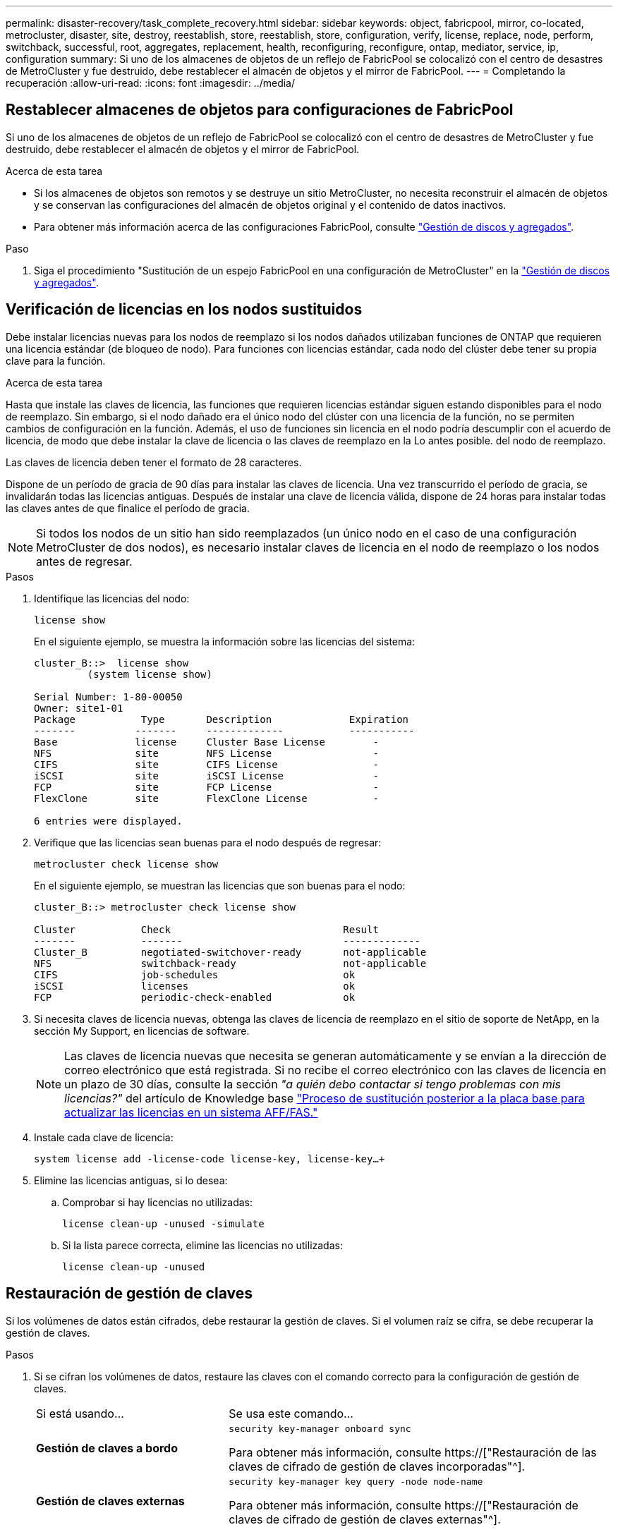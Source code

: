 ---
permalink: disaster-recovery/task_complete_recovery.html 
sidebar: sidebar 
keywords: object, fabricpool, mirror, co-located, metrocluster, disaster, site, destroy, reestablish, store, reestablish, store, configuration, verify, license, replace, node, perform, switchback, successful, root, aggregates, replacement, health, reconfiguring, reconfigure, ontap, mediator, service, ip, configuration 
summary: Si uno de los almacenes de objetos de un reflejo de FabricPool se colocalizó con el centro de desastres de MetroCluster y fue destruido, debe restablecer el almacén de objetos y el mirror de FabricPool. 
---
= Completando la recuperación
:allow-uri-read: 
:icons: font
:imagesdir: ../media/




== Restablecer almacenes de objetos para configuraciones de FabricPool

Si uno de los almacenes de objetos de un reflejo de FabricPool se colocalizó con el centro de desastres de MetroCluster y fue destruido, debe restablecer el almacén de objetos y el mirror de FabricPool.

.Acerca de esta tarea
* Si los almacenes de objetos son remotos y se destruye un sitio MetroCluster, no necesita reconstruir el almacén de objetos y se conservan las configuraciones del almacén de objetos original y el contenido de datos inactivos.
* Para obtener más información acerca de las configuraciones FabricPool, consulte link:https://docs.netapp.com/ontap-9/topic/com.netapp.doc.dot-cm-psmg/home.html["Gestión de discos y agregados"^].


.Paso
. Siga el procedimiento "Sustitución de un espejo FabricPool en una configuración de MetroCluster" en la link:https://docs.netapp.com/ontap-9/topic/com.netapp.doc.dot-cm-psmg/home.html["Gestión de discos y agregados"^].




== Verificación de licencias en los nodos sustituidos

Debe instalar licencias nuevas para los nodos de reemplazo si los nodos dañados utilizaban funciones de ONTAP que requieren una licencia estándar (de bloqueo de nodo). Para funciones con licencias estándar, cada nodo del clúster debe tener su propia clave para la función.

.Acerca de esta tarea
Hasta que instale las claves de licencia, las funciones que requieren licencias estándar siguen estando disponibles para el nodo de reemplazo. Sin embargo, si el nodo dañado era el único nodo del clúster con una licencia de la función, no se permiten cambios de configuración en la función. Además, el uso de funciones sin licencia en el nodo podría descumplir con el acuerdo de licencia, de modo que debe instalar la clave de licencia o las claves de reemplazo en la Lo antes posible. del nodo de reemplazo.

Las claves de licencia deben tener el formato de 28 caracteres.

Dispone de un período de gracia de 90 días para instalar las claves de licencia. Una vez transcurrido el período de gracia, se invalidarán todas las licencias antiguas. Después de instalar una clave de licencia válida, dispone de 24 horas para instalar todas las claves antes de que finalice el período de gracia.


NOTE: Si todos los nodos de un sitio han sido reemplazados (un único nodo en el caso de una configuración MetroCluster de dos nodos), es necesario instalar claves de licencia en el nodo de reemplazo o los nodos antes de regresar.

.Pasos
. Identifique las licencias del nodo:
+
`license show`

+
En el siguiente ejemplo, se muestra la información sobre las licencias del sistema:

+
[listing]
----
cluster_B::>  license show
         (system license show)

Serial Number: 1-80-00050
Owner: site1-01
Package           Type       Description             Expiration
-------          -------     -------------           -----------
Base             license     Cluster Base License        -
NFS              site        NFS License                 -
CIFS             site        CIFS License                -
iSCSI            site        iSCSI License               -
FCP              site        FCP License                 -
FlexClone        site        FlexClone License           -

6 entries were displayed.
----
. Verifique que las licencias sean buenas para el nodo después de regresar:
+
`metrocluster check license show`

+
En el siguiente ejemplo, se muestran las licencias que son buenas para el nodo:

+
[listing]
----
cluster_B::> metrocluster check license show

Cluster           Check                             Result
-------           -------                           -------------
Cluster_B         negotiated-switchover-ready       not-applicable
NFS               switchback-ready                  not-applicable
CIFS              job-schedules                     ok
iSCSI             licenses                          ok
FCP               periodic-check-enabled            ok
----
. Si necesita claves de licencia nuevas, obtenga las claves de licencia de reemplazo en el sitio de soporte de NetApp, en la sección My Support, en licencias de software.
+

NOTE: Las claves de licencia nuevas que necesita se generan automáticamente y se envían a la dirección de correo electrónico que está registrada. Si no recibe el correo electrónico con las claves de licencia en un plazo de 30 días, consulte la sección _"a quién debo contactar si tengo problemas con mis licencias?"_ del artículo de Knowledge base link:https://kb.netapp.com/Advice_and_Troubleshooting/Flash_Storage/AFF_Series/Post_Motherboard_Replacement_Process_to_update_Licensing_on_a_AFF_FAS_system["Proceso de sustitución posterior a la placa base para actualizar las licencias en un sistema AFF/FAS."^]

. Instale cada clave de licencia:
+
`system license add -license-code license-key, license-key...+`

. Elimine las licencias antiguas, si lo desea:
+
.. Comprobar si hay licencias no utilizadas:
+
`license clean-up -unused -simulate`

.. Si la lista parece correcta, elimine las licencias no utilizadas:
+
`license clean-up -unused`







== Restauración de gestión de claves

Si los volúmenes de datos están cifrados, debe restaurar la gestión de claves. Si el volumen raíz se cifra, se debe recuperar la gestión de claves.

.Pasos
. Si se cifran los volúmenes de datos, restaure las claves con el comando correcto para la configuración de gestión de claves.
+
[cols="1,2"]
|===


| Si está usando... | Se usa este comando... 


 a| 
*Gestión de claves a bordo*
 a| 
`security key-manager onboard sync`

Para obtener más información, consulte https://["Restauración de las claves de cifrado de gestión de claves incorporadas"^].



 a| 
*Gestión de claves externas*
 a| 
`security key-manager key query -node node-name`

Para obtener más información, consulte https://["Restauración de claves de cifrado de gestión de claves externas"^].

|===
. Si el volumen raíz está cifrado, utilice el procedimiento en link:../transition/task_connect_the_mcc_ip_controller_modules_2n_mcc_transition_supertask.html#recovering-key-management-if-the-root-volume-is-encrypted["Se recupera la gestión de claves si el volumen raíz se cifra"].




== Realización de una conmutación de regreso

Después de recuperar la configuración de MetroCluster, puede ejecutar la operación de conmutación de estado de MetroCluster. La operación de conmutación de estado de MetroCluster devuelve la configuración a su estado operativo normal, con las máquinas virtuales de almacenamiento (SVM) sincronizada en el sitio de desastre activas y suministrando datos de los pools de discos locales.

.Antes de empezar
* El clúster de desastres debe haber cambiado correctamente al clúster superviviente.
* La reparación debe haberse realizado en los agregados de datos y raíz.
* Los nodos de clúster supervivientes no deben estar en estado de conmutación por error de alta disponibilidad (todos los nodos deben estar en funcionamiento para cada par de alta disponibilidad).
* Los módulos de controladoras del centro de recuperación ante desastres deben arrancarse por completo y no en el modo de toma de control ha.
* Se debe reflejar el agregado raíz.
* Los enlaces Inter-Switch (ISL) deben estar en línea.
* Deben instalarse las licencias necesarias en el sistema.


.Pasos
. Confirme que todos los nodos se encuentran en estado habilitado:
+
`metrocluster node show`

+
En el ejemplo siguiente se muestran los nodos que están en el estado Enabled:

+
[listing]
----
cluster_B::>  metrocluster node show

DR                        Configuration  DR
Group Cluster Node        State          Mirroring Mode
----- ------- ----------- -------------- --------- --------------------
1     cluster_A
              node_A_1    configured     enabled   heal roots completed
              node_A_2    configured     enabled   heal roots completed
      cluster_B
              node_B_1    configured     enabled   waiting for switchback recovery
              node_B_2    configured     enabled   waiting for switchback recovery
4 entries were displayed.
----
. Confirme que se completó la resincronización en todas las SVM:
+
`metrocluster vserver show`

. Compruebe que se hayan completado correctamente las migraciones automáticas LIF que realizan las operaciones de reparación:
+
`metrocluster check lif show`

. Lleve a cabo la conmutación de estado ejecutando el `metrocluster switchback` comando desde cualquier nodo del clúster superviviente.
. Compruebe el progreso de la operación de regreso:
+
`metrocluster show`

+
La operación de conmutación de estado aún está en curso cuando el resultado muestra "esperando a que se haga regresar":

+
[listing]
----
cluster_B::> metrocluster show
Cluster                   Entry Name          State
------------------------- ------------------- -----------
 Local: cluster_B         Configuration state configured
                          Mode                switchover
                          AUSO Failure Domain -
Remote: cluster_A         Configuration state configured
                          Mode                waiting-for-switchback
                          AUSO Failure Domain -
----
+
La operación de conmutación de estado finaliza cuando el resultado muestra "normal":

+
[listing]
----
cluster_B::> metrocluster show
Cluster                   Entry Name          State
------------------------- ------------------- -----------
 Local: cluster_B         Configuration state configured
                          Mode                normal
                          AUSO Failure Domain -
Remote: cluster_A         Configuration state configured
                          Mode                normal
                          AUSO Failure Domain -
----
+
Si una conmutación de regreso tarda mucho tiempo en terminar, puede comprobar el estado de las líneas base en curso utilizando el siguiente comando en el nivel de privilegio avanzado:

+
`metrocluster config-replication resync-status show`

. Restablecer cualquier configuración de SnapMirror o SnapVault.
+
En ONTAP 8.3, es necesario restablecer manualmente una configuración de SnapMirror perdida después de una operación de conmutación de estado de MetroCluster. En ONTAP 9.0 y versiones posteriores, la relación se restablece de forma automática.





== Verificación de una conmutación de regreso exitosa

Después de llevar a cabo la conmutación de estado, querrá confirmar que todos los agregados y las máquinas virtuales de almacenamiento (SVM) hayan vuelto a conectarse y estén en línea.

.Pasos
. Compruebe que los agregados de datos conmutados están conmutados de nuevo:
+
`storage aggregate show`

+
En el siguiente ejemplo, aggr_b2 en el nodo B2 ha vuelto a activarse:

+
[listing]
----
node_B_1::> storage aggregate show
Aggregate     Size Available Used% State   #Vols  Nodes            RAID Status
--------- -------- --------- ----- ------- ------ ---------------- ------------
...
aggr_b2    227.1GB   227.1GB    0% online       0 node_B_2   raid_dp,
                                                                   mirrored,
                                                                   normal

node_A_1::> aggr show
Aggregate     Size Available Used% State   #Vols  Nodes            RAID Status
--------- -------- --------- ----- ------- ------ ---------------- ------------
...
aggr_b2          -         -     - unknown      - node_A_1
----
+
Si el site del desastre incluía agregados no reflejados y los agregados no reflejados ya no están presentes, el agregado podría aparecer con un estado de "'desconocido'" en el resultado del comando show del agregado de almacenamiento. Póngase en contacto con el soporte técnico para eliminar las entradas desfasadas de los agregados no reflejados; consulte el artículo de la base de conocimientos link:https://kb.netapp.com/Advice_and_Troubleshooting/Data_Protection_and_Security/MetroCluster/How_to_remove_stale_unmirrored_aggregate_entries_in_a_MetroCluster_following_disaster_where_storage_was_lost["Cómo eliminar entradas de agregado no reflejadas obsoletas en una MetroCluster tras un desastre en el que se perdió el almacenamiento."^]

. Compruebe que todas las SVM sincronizada en destino del clúster superviviente estén inactivas (se muestra un estado de administrador de «parada») y que las SVM sincronizada en origen del clúster de desastre estén en funcionamiento:
+
`vserver show -subtype sync-source`

+
[listing]
----
node_B_1::> vserver show -subtype sync-source
                               Admin      Root                       Name    Name
Vserver     Type    Subtype    State      Volume     Aggregate       Service Mapping
----------- ------- ---------- ---------- ---------- ----------      ------- -------
...
vs1a        data    sync-source
                               running    vs1a_vol   node_B_2        file    file
                                                                     aggr_b2

node_A_1::> vserver show -subtype sync-destination
                               Admin      Root                         Name    Name
Vserver            Type    Subtype    State      Volume     Aggregate  Service Mapping
-----------        ------- ---------- ---------- ---------- ---------- ------- -------
...
cluster_A-vs1a-mc  data    sync-destination
                                      stopped    vs1a_vol   sosb_      file    file
                                                                       aggr_b2
----
+
Los agregados Sync-Destination de la configuración de MetroCluster se anexan automáticamente el sufijo "-mc" a su nombre para ayudarles a identificarlos.

. Confirme que las operaciones de conmutación de estado han sido realizadas correctamente mediante el `metrocluster operation show` comando.
+
|===


| Si el resultado del comando muestra... | Realice lo siguiente... 


 a| 
Que el estado de la operación de conmutación de estado sea correcto.
 a| 
El proceso de conmutación de estado ha finalizado y puede continuar con el funcionamiento del sistema.



 a| 
Que la operación de regreso o la operación de continuación de regreso del agente es parcialmente exitosa.
 a| 
Ejecute la corrección sugerida proporcionada en el resultado del comando MetroCluster operation show.

|===


.Después de terminar
Debe repetir las secciones anteriores para realizar la rotación en la dirección opuesta. Si Site_A hizo una conmutación de Site_B, haga que Site_B haga una conmutación de Site_A.



== Hacer mirroring de los agregados raíz de los nodos de reemplazo

Si se han sustituido los discos, debe reflejar los agregados raíz de los nuevos nodos en el sitio de recuperación ante desastres.

.Pasos
. En el sitio de recuperación tras siniestros, identifique las agrupaciones que no están duplicadas:
+
`storage aggregate show`

+
[listing]
----
cluster_A::> storage aggregate show

Aggregate     Size Available Used% State   #Vols  Nodes            RAID Status
--------- -------- --------- ----- ------- ------ ---------------- ------------
node_A_1_aggr0
            1.49TB   74.12GB   95% online       1 node_A_1         raid4,
                                                                   normal
node_A_2_aggr0
            1.49TB   74.12GB   95% online       1 node_A_2         raid4,
                                                                   normal
node_A_1_aggr1
            1.49TB   74.12GB   95% online       1 node_A_1         raid 4, normal
                                                                   mirrored
node_A_2_aggr1
            1.49TB   74.12GB   95% online       1 node_A_2         raid 4, normal
                                                                   mirrored
4 entries were displayed.

cluster_A::>
----
. Refleje uno de los agregados raíz:
+
`storage aggregate mirror -aggregate root-aggregate`

+
El siguiente ejemplo muestra cómo el comando selecciona discos y solicita su confirmación al reflejar el agregado.

+
[listing]
----
cluster_A::> storage aggregate mirror -aggregate node_A_2_aggr0

Info: Disks would be added to aggregate "node_A_2_aggr0" on node "node_A_2" in
      the following manner:

      Second Plex

        RAID Group rg0, 3 disks (block checksum, raid4)
          Position   Disk                      Type                  Size
          ---------- ------------------------- ---------- ---------------
          parity     2.10.0                    SSD                      -
          data       1.11.19                   SSD                894.0GB
          data       2.10.2                    SSD                894.0GB

      Aggregate capacity available for volume use would be 1.49TB.

Do you want to continue? {y|n}: y

cluster_A::>
----
. Compruebe que se haya completado el mirroring del agregado raíz:
+
`storage aggregate show`

+
El ejemplo siguiente muestra que los agregados raíz se han duplicado.

+
[listing]
----
cluster_A::> storage aggregate show

Aggregate     Size Available Used% State   #Vols  Nodes       RAID Status
--------- -------- --------- ----- ------- ------ ----------- ------------
node_A_1_aggr0
            1.49TB   74.12GB   95% online       1 node_A_1    raid4,
                                                              mirrored,
                                                              normal
node_A_2_aggr0
            2.24TB   838.5GB   63% online       1 node_A_2    raid4,
                                                              mirrored,
                                                              normal
node_A_1_aggr1
            1.49TB   74.12GB   95% online       1 node_A_1    raid4,
                                                              mirrored,
                                                              normal
node_A_2_aggr1
            1.49TB   74.12GB   95% online       1 node_A_2    raid4
                                                              mirrored,
                                                              normal
4 entries were displayed.

cluster_A::>
----
. Repita estos pasos para los otros agregados raíz.
+
Se debe reflejar cualquier agregado raíz que no tenga el estado de reflejo.





== Reconfiguración del servicio Mediador ONTAP (configuraciones IP de MetroCluster)

Si tiene una configuración IP de MetroCluster configurada con el servicio Mediador de ONTAP, debe eliminar y volver a configurar la asociación con el mediador.

.Antes de empezar
* Debe tener la dirección IP, el nombre de usuario y la contraseña del servicio Mediador ONTAP.
* El servicio Mediator de ONTAP debe estar configurado y funcionando en el host Linux.


.Pasos
. Elimine la configuración existente del Mediador ONTAP:
+
`metrocluster configuration-settings mediator remove`

. Vuelva a configurar la configuración del Mediador ONTAP:
+
`metrocluster configuration-settings mediator add -mediator-address mediator-IP-address`





== Comprobación del estado de la configuración de MetroCluster

Debe comprobar el estado de la configuración de MetroCluster para verificar que funciona correctamente.

.Pasos
. Compruebe que la MetroCluster esté configurada y en modo normal de cada clúster:
+
`metrocluster show`

+
[listing]
----
cluster_A::> metrocluster show
Cluster                   Entry Name          State
------------------------- ------------------- -----------
 Local: cluster_A         Configuration state configured
                          Mode                normal
                          AUSO Failure Domain auso-on-cluster-disaster
Remote: cluster_B         Configuration state configured
                          Mode                normal
                          AUSO Failure Domain auso-on-cluster-disaster
----
. Compruebe que el mirroring está habilitado en cada nodo:
+
`metrocluster node show`

+
[listing]
----
cluster_A::> metrocluster node show
DR                           Configuration  DR
Group Cluster Node           State          Mirroring Mode
----- ------- -------------- -------------- --------- --------------------
1     cluster_A
              node_A_1       configured     enabled   normal
      cluster_B
              node_B_1       configured     enabled   normal
2 entries were displayed.
----
. Compruebe que los componentes de MetroCluster sean los mismos en buen estado:
+
`metrocluster check run`

+
[listing]
----
cluster_A::> metrocluster check run

Last Checked On: 10/1/2014 16:03:37

Component           Result
------------------- ---------
nodes               ok
lifs                ok
config-replication  ok
aggregates          ok
4 entries were displayed.

Command completed. Use the `metrocluster check show -instance` command or sub-commands in `metrocluster check` directory for detailed results.
To check if the nodes are ready to do a switchover or switchback operation, run `metrocluster switchover -simulate` or `metrocluster switchback -simulate`, respectively.
----
. Compruebe que no hay alertas de estado:
+
`system health alert show`

. Simular una operación de switchover:
+
.. Desde el símbolo del sistema de cualquier nodo, cambie al nivel de privilegio avanzado:
+
`set -privilege advanced`

+
Debe responder con `y` cuando se le solicite que continúe en el modo avanzado y vea el indicador del modo avanzado (*).

.. Realice la operación de conmutación con el `-simulate` parámetro:
+
`metrocluster switchover -simulate`

.. Vuelva al nivel de privilegio de administrador:
+
`set -privilege admin`



. En el caso de configuraciones IP de MetroCluster que utilicen el servicio Mediator de ONTAP, confirme que el servicio Mediator está activo y en funcionamiento.
+
.. Compruebe que los discos del Mediator son visibles para el sistema:
+
`storage failover mailbox-disk show`

+
El ejemplo siguiente muestra que se han reconocido los discos del buzón.

+
[listing]
----
node_A_1::*> storage failover mailbox-disk show
                 Mailbox
Node             Owner     Disk    Name        Disk UUID
-------------     ------   -----   -----        ----------------
sti113-vsim-ucs626g
.
.
     local     0m.i2.3L26      7BBA77C9:AD702D14:831B3E7E:0B0730EE:00000000:00000000:00000000:00000000:00000000:00000000
     local     0m.i2.3L27      928F79AE:631EA9F9:4DCB5DE6:3402AC48:00000000:00000000:00000000:00000000:00000000:00000000
     local     0m.i1.0L60      B7BCDB3C:297A4459:318C2748:181565A3:00000000:00000000:00000000:00000000:00000000:00000000
.
.
.
     partner   0m.i1.0L14      EA71F260:D4DD5F22:E3422387:61D475B2:00000000:00000000:00000000:00000000:00000000:00000000
     partner   0m.i2.3L64      4460F436:AAE5AB9E:D1ED414E:ABF811F7:00000000:00000000:00000000:00000000:00000000:00000000
28 entries were displayed.
----
.. Cambie al nivel de privilegio avanzado:
+
`set -privilege advanced`

.. Compruebe que las LUN de buzón estén visibles para el sistema:
+
`storage iscsi-initiator show`

+
El resultado mostrará la presencia de las LUN de los buzones:

+
[listing]
----

Node    Type       Label      Target Portal     Target Name                                 Admin/Op
----    ----       --------   ---------    --------- --------------------------------       --------
.
.
.
.node_A_1
               mailbox
                     mediator 172.16.254.1    iqn.2012-05.local:mailbox.target.db5f02d6-e3d3    up/up
.
.
.
17 entries were displayed.
----
.. Volver al nivel de privilegio administrativo:
+
`set -privilege admin`




